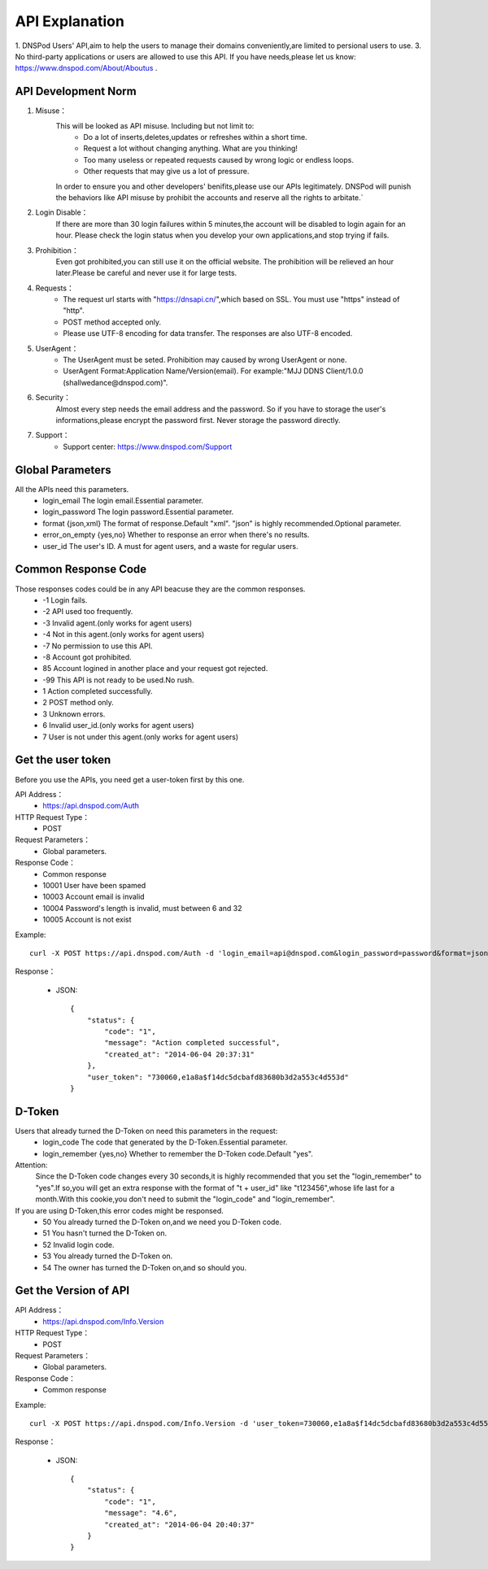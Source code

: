 API Explanation
===============

1. DNSPod Users' API,aim to help the users to manage their domains conveniently,are limited to persional users to use.
3. No third-party applications or users are allowed to use this API. If you have needs,please let us know: https://www.dnspod.com/About/Aboutus .


API Development Norm
--------------------    

1. Misuse：
    This will be looked as API misuse. Including but not limit to:
        * Do a lot of inserts,deletes,updates or refreshes within a short time.
        * Request a lot without changing anything. What are you thinking!
        * Too many useless or repeated requests caused by wrong logic or endless loops.
        * Other requests that may give us a lot of pressure.

    In order to ensure you and other developers' benifits,please use our APIs legitimately. DNSPod will punish the behaviors like API misuse by prohibit the accounts and reserve all the rights to arbitate.`

2. Login Disable：
    If there are more than 30 login failures within 5 minutes,the account will be disabled to login again for an hour. Please check the login status when you develop your own applications,and stop trying if fails.

3. Prohibition：
    Even got prohibited,you can still use it on the official website. The prohibition will be relieved an hour later.Please be careful and never use it for large tests. 

4. Requests：
    * The request url starts with "https://dnsapi.cn/",which based on SSL. You must use "https" instead of "http".
    * POST method accepted only.
    * Please use UTF-8 encoding for data transfer. The responses are also UTF-8 encoded.

5. UserAgent：
    * The UserAgent must be seted. Prohibition may caused by wrong UserAgent or none.
    * UserAgent Format:Application Name/Version(email). For example:"MJJ DDNS Client/1.0.0 (shallwedance@dnspod.com)".

6. Security：
    Almost every step needs the email address and the password. So if you have to storage the user's informations,please encrypt the password first. Never storage the password directly.

7. Support：
    * Support center: https://www.dnspod.com/Support



Global Parameters
-----------------
All the APIs need this parameters.
    * login_email The login email.Essential parameter.
    * login_password The login password.Essential parameter.
    * format {json,xml} The format of response.Default "xml". "json" is highly recommended.Optional parameter.
    * error_on_empty {yes,no} Whether to response an error when there's no results.
    * user_id The user's ID. A must for agent users, and a waste for regular users.

Common Response Code
--------------------
Those responses codes could be in any API beacuse they are the common responses.
    * -1 Login fails.
    * -2 API used too frequently.
    * -3 Invalid agent.(only works for agent users)
    * -4 Not in this agent.(only works for agent users)
    * -7 No permission to use this API.
    * -8 Account got prohibited.
    * 85 Account logined in another place and your request got rejected.
    * -99 This API is not ready to be used.No rush.
    * 1 Action completed successfully.
    * 2 POST method only.
    * 3 Unknown errors.
    * 6 Invalid user_id.(only works for agent users)
    * 7 User is not under this agent.(only works for agent users)

Get the user token
------------------
Before you use the APIs, you need get a user-token first by this one.

API Address：
    * https://api.dnspod.com/Auth
HTTP Request Type：
    * POST
Request Parameters：
    * Global parameters.
Response Code：
    * Common response
    * 10001 User have been spamed
    * 10003 Account email is invalid
    * 10004 Password's length is invalid, must between 6 and 32
    * 10005 Account is not exist

Example::
    
    curl -X POST https://api.dnspod.com/Auth -d 'login_email=api@dnspod.com&login_password=password&format=json'

Response：

    * JSON::

        {
            "status": {
                "code": "1",
                "message": "Action completed successful",
                "created_at": "2014-06-04 20:37:31"
            },
            "user_token": "730060,e1a8a$f14dc5dcbafd83680b3d2a553c4d553d"
        }


D-Token
-------
Users that already turned the D-Token on need this parameters in the request:
    * login_code The code that generated by the D-Token.Essential parameter.
    * login_remember {yes,no} Whether to remember the D-Token code.Default "yes".

Attention:
    Since the D-Token code changes every 30 seconds,it is highly recommended that you set the "login_remember" to "yes".If so,you will get an extra response with the format of "t + user_id" like "t123456",whose life last for a month.With this cookie,you don't need to submit the "login_code" and "login_remember".

If you are using D-Token,this error codes might be responsed.
    * 50 You already turned the D-Token on,and we need you D-Token code.
    * 51 You hasn't turned the D-Token on.
    * 52 Invalid login code.
    * 53 You already turned the D-Token on.
    * 54 The owner has turned the D-Token on,and so should you.



Get the Version of API
----------------------
API Address：
    * https://api.dnspod.com/Info.Version
HTTP Request Type：
    * POST
Request Parameters：
    * Global parameters.
Response Code：
    * Common response

Example::
    
    curl -X POST https://api.dnspod.com/Info.Version -d 'user_token=730060,e1a8a$f14dc5dcbafd83680b3d2a553c4d553d&format=json'

Response：

    * JSON::

        {
            "status": {
                "code": "1",
                "message": "4.6",
                "created_at": "2014-06-04 20:40:37"
            }
        }
